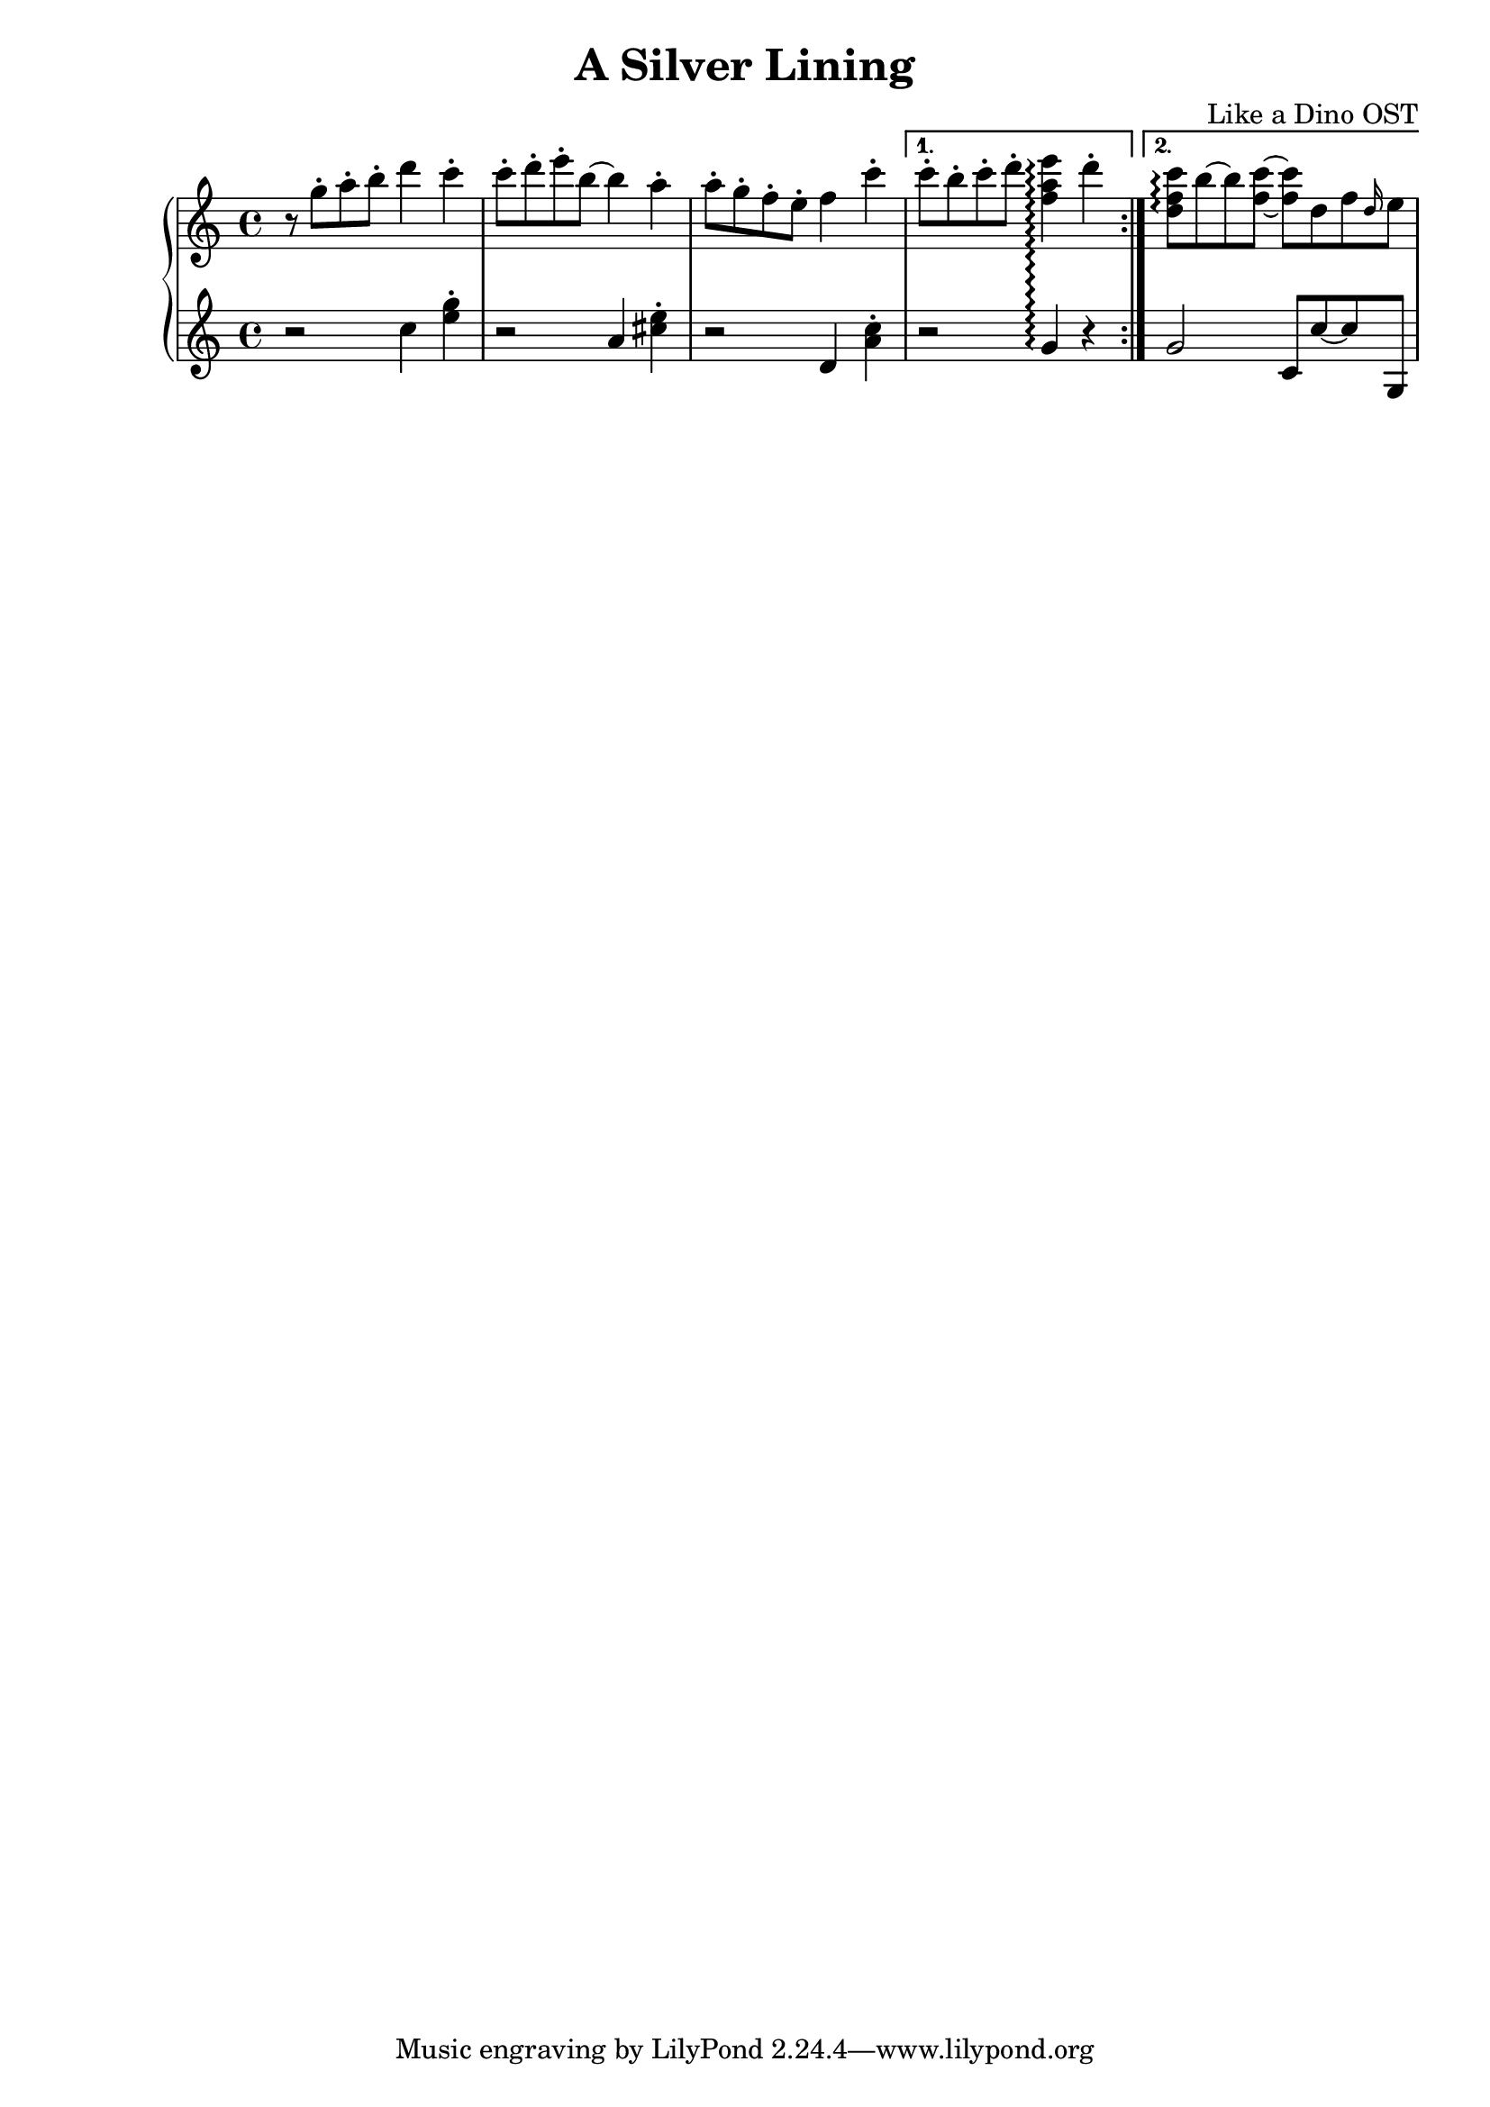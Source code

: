 \header {
  title = "A Silver Lining"
  composer = "Like a Dino OST"
}

\score {

\new PianoStaff <<
  \set PianoStaff.connectArpeggios = ##t
  \new Staff {
    \relative c''' {
      \repeat volta 2 {
        % \ottava #1
        r8 g-. a-. b-. d4 c-. |
        c8-. d-. e-. b~ b4 a-. |
        a8-. g-. f-. e-. f4 c'-. |
      }
      \alternative {
        { c8-. b-. c-. d-. <f, a e'>4\arpeggio d'-. | }
        { <d, f c'>8\arpeggio b'~ b <f c'>8~ <f c'> d f \grace d16 e8 }
      }
    }
  }

  \new Staff {
    \relative c'' {
      \repeat volta 2 {
        r2 c4 <e g>-. |
        r2 a,4 <cis e>-. |
        r2 d,4 <a' c>-. |
      }
      \alternative {
        { r2 g4\arpeggio r | }
        { g2 c,8 c'~ c g, }
      }
    }
  }
>>

  \layout {}
  \midi {}
}

